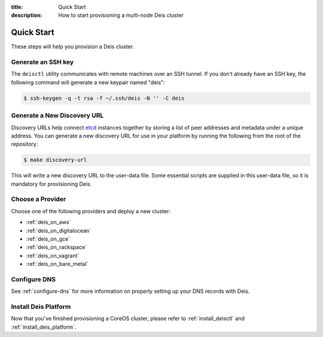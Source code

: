 :title: Quick Start
:description: How to start provisioning a multi-node Deis cluster

Quick Start
===========

These steps will help you provision a Deis cluster.


.. _generate_ssh_key:

Generate an SSH key
-------------------

The ``deisctl`` utility communicates with remote machines over an SSH tunnel.
If you don't already have an SSH key, the following command will generate
a new keypair named "deis":

.. code-block:: console

    $ ssh-keygen -q -t rsa -f ~/.ssh/deis -N '' -C deis


.. _generate_discovery_url:

Generate a New Discovery URL
----------------------------

Discovery URLs help connect `etcd`_ instances together by storing a list of peer addresses and metadata under a
unique address. You can generate a new discovery URL for use in your platform by
running the following from the root of the repository:

.. code-block:: console

    $ make discovery-url

This will write a new discovery URL to the user-data file. Some essential scripts are supplied in
this user-data file, so it is mandatory for provisioning Deis.


Choose a Provider
-----------------

Choose one of the following providers and deploy a new cluster:

- :ref:`deis_on_aws`
- :ref:`deis_on_digitalocean`
- :ref:`deis_on_gce`
- :ref:`deis_on_rackspace`
- :ref:`deis_on_vagrant`
- :ref:`deis_on_bare_metal`


Configure DNS
-------------

See :ref:`configure-dns` for more information on properly setting up your DNS records with Deis.


Install Deis Platform
---------------------

Now that you've finished provisioning a CoreOS cluster,
please refer to :ref:`install_deisctl` and :ref:`install_deis_platform`.


.. _`CoreOS`: https://coreos.com/
.. _`etcd`: https://github.com/coreos/etcd
